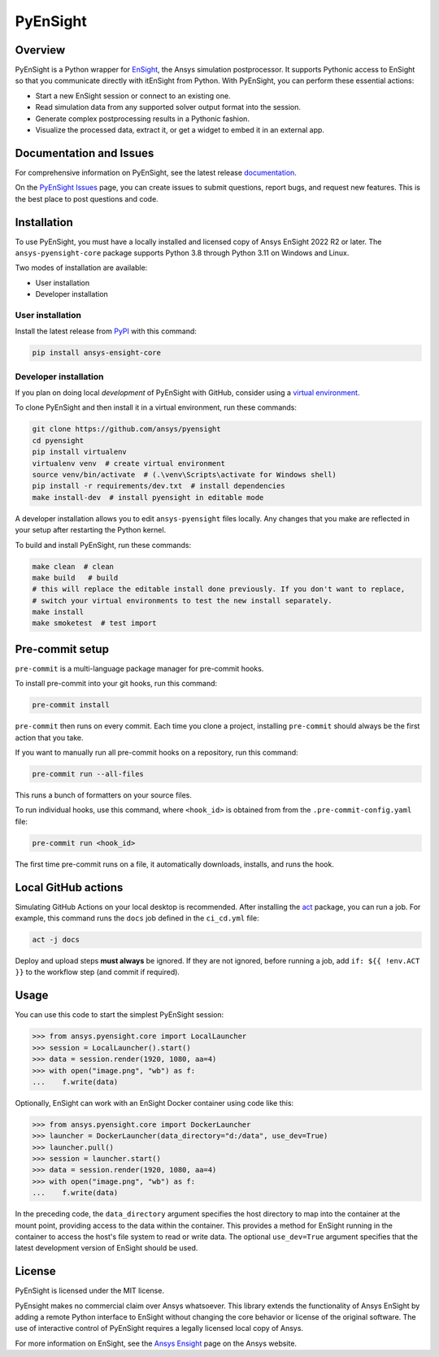 PyEnSight
=========
|pyansys| |python| |ci| |MIT| |pre-commit| |black| |isort| |bandit|

.. |pyansys| image:: https://img.shields.io/badge/Py-Ansys-ffc107.svg?logo=data:image/png;base64,iVBORw0KGgoAAAANSUhEUgAAABAAAAAQCAIAAACQkWg2AAABDklEQVQ4jWNgoDfg5mD8vE7q/3bpVyskbW0sMRUwofHD7Dh5OBkZGBgW7/3W2tZpa2tLQEOyOzeEsfumlK2tbVpaGj4N6jIs1lpsDAwMJ278sveMY2BgCA0NFRISwqkhyQ1q/Nyd3zg4OBgYGNjZ2ePi4rB5loGBhZnhxTLJ/9ulv26Q4uVk1NXV/f///////69du4Zdg78lx//t0v+3S88rFISInD59GqIH2esIJ8G9O2/XVwhjzpw5EAam1xkkBJn/bJX+v1365hxxuCAfH9+3b9/+////48cPuNehNsS7cDEzMTAwMMzb+Q2u4dOnT2vWrMHu9ZtzxP9vl/69RVpCkBlZ3N7enoDXBwEAAA+YYitOilMVAAAAAElFTkSuQmCC
   :target: https://docs.pyansys.com/

.. |python| image:: https://img.shields.io/badge/Python-%3E%3D3.9-blue.svg
   :target: https://nexusdemo.ensight.com/docs/python/html/Python.html

.. |MIT| image:: https://img.shields.io/badge/License-MIT-yellow.svg
   :target: https://opensource.org/licenses/MIT

.. |black| image:: https://img.shields.io/badge/code_style-black-000000.svg
   :target: https://github.com/psf/black

.. |isort| image:: https://img.shields.io/badge/imports-isort-%231674b1.svg?style=flat&labelColor=ef8336
   :target: https://pycqa.github.io/isort/

.. |pre-commit| image:: https://img.shields.io/badge/pre--commit-enabled-brightgreen?logo=pre-commit&logoColor=white
   :target: https://github.com/pre-commit/pre-commit

.. |bandit| image:: https://img.shields.io/badge/security-bandit-yellow.svg
    :target: https://github.com/PyCQA/bandit
    :alt: Security Status

.. |ci| image:: https://github.com/ansys/pyensight/actions/workflows/ci_cd.yml/badge.svg?branch=main
   :target: https://github.com/ansys/pyensight/actions?query=branch%3Amain

.. |title| image:: https://s3.amazonaws.com/www3.ensight.com/build/media/pyensight_title.png

.. _EnSight: https://www.ansys.com/products/fluids/ansys-ensight


Overview
--------
PyEnSight is a Python wrapper for EnSight_, the Ansys simulation
postprocessor. It supports Pythonic access to EnSight so that you
communicate directly with itEnSight from Python. With PyEnSight,
you can perform these essential actions:

* Start a new EnSight session or connect to an existing one.
* Read simulation data from any supported solver output format into the session.
* Generate complex postprocessing results in a Pythonic fashion.
* Visualize the processed data, extract it, or get a widget to embed it in an external app.

Documentation and Issues
------------------------
For comprehensive information on PyEnSight, see the latest release
`documentation <https://ensight.docs.pyansys.com/>`_.

On the `PyEnSight Issues <https://github.com/ansys/pyensight/issues>`_
page, you can create issues to submit questions, report bugs, and
request new features. This is the best place to post questions and code.

Installation
------------
To use PyEnSight, you must have a locally installed and licensed copy of
Ansys EnSight 2022 R2 or later. The ``ansys-pyensight-core`` package supports
Python 3.8 through Python 3.11 on Windows and Linux.

Two modes of installation are available:

- User installation
- Developer installation

User installation
~~~~~~~~~~~~~~~~~
Install the latest release from `PyPI <https://pypi.org/project/ansys-optislang-core/>`_
with this command:

.. code::

   pip install ansys-ensight-core


Developer installation
~~~~~~~~~~~~~~~~~~~~~~
If you plan on doing local *development* of PyEnSight with GitHub, consider
using a `virtual environment <https://docs.python.org/3/library/venv.html>`_.

To clone PyEnSight and then install it in a virtual environment, run these
commands:

.. code::

   git clone https://github.com/ansys/pyensight
   cd pyensight
   pip install virtualenv
   virtualenv venv  # create virtual environment
   source venv/bin/activate  # (.\venv\Scripts\activate for Windows shell)
   pip install -r requirements/dev.txt  # install dependencies
   make install-dev  # install pyensight in editable mode

A developer installation allows you to edit ``ansys-pyensight`` files locally.
Any changes that you make are reflected in your setup after restarting the
Python kernel.

To build and install PyEnSight, run these commands:

.. code::

   make clean  # clean
   make build   # build
   # this will replace the editable install done previously. If you don't want to replace,
   # switch your virtual environments to test the new install separately.
   make install
   make smoketest  # test import


Pre-commit setup
----------------

``pre-commit`` is a multi-language package manager for pre-commit hooks.


To install pre-commit into your git hooks, run this command:

.. code::

   pre-commit install

``pre-commit`` then runs on every commit. Each time you clone a project,
installing ``pre-commit`` should always be the first action that you take.

If you want to manually run all pre-commit hooks on a repository, run this
command:

.. code::

   pre-commit run --all-files

This runs a bunch of formatters on your source files.

To run individual hooks, use this command, where ``<hook_id>`` is obtained from
from the ``.pre-commit-config.yaml`` file:

.. code::

   pre-commit run <hook_id>

The first time pre-commit runs on a file, it automatically downloads, installs,
and runs the hook.


Local GitHub actions
--------------------
Simulating GitHub Actions on your local desktop is recommended. After installing the
`act <https://github.com/nektos/act#readme>`_ package, you can run a job. For
example, this command runs the ``docs`` job defined in the ``ci_cd.yml`` file:

.. code::

   act -j docs

Deploy and upload steps **must always** be ignored. If they are not ignored, before
running a job, add ``if: ${{ !env.ACT }}`` to the workflow step (and commit if required).

Usage
-----
You can use this code to start the simplest PyEnSight session:

.. code:: python

   >>> from ansys.pyensight.core import LocalLauncher
   >>> session = LocalLauncher().start()
   >>> data = session.render(1920, 1080, aa=4)
   >>> with open("image.png", "wb") as f:
   ...    f.write(data)


Optionally, EnSight can work with an EnSight Docker container using code like this:

.. code:: python

   >>> from ansys.pyensight.core import DockerLauncher
   >>> launcher = DockerLauncher(data_directory="d:/data", use_dev=True)
   >>> launcher.pull()
   >>> session = launcher.start()
   >>> data = session.render(1920, 1080, aa=4)
   >>> with open("image.png", "wb") as f:
   ...    f.write(data)

In the preceding code, the ``data_directory`` argument specifies the host directory
to map into the container at the mount point, providing access to the data within
the container. This provides a method for EnSight running in the container to access
the host's file system to read or write data. The optional ``use_dev=True`` argument
specifies that the latest development version of EnSight should be used.

License
-------
PyEnSight is licensed under the MIT license.

PyEnsight makes no commercial claim over Ansys whatsoever. This library extends the functionality
of Ansys EnSight by adding a remote Python interface to EnSight without changing the core behavior
or license of the original software. The use of interactive control of PyEnSight requires a
legally licensed local copy of Ansys.

For more information on EnSight, see the `Ansys Ensight <https://www.ansys.com/products/fluids/ansys-ensight>`_
page on the Ansys website.
